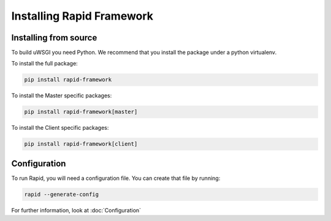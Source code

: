 Installing Rapid Framework
==========================

Installing from source
----------------------

To build uWSGI you need Python.  We recommend that you install the package under
a python virtualenv.

To install the full package:

.. code-block:: sh

   pip install rapid-framework

To install the Master specific packages:

.. code-block:: sh

   pip install rapid-framework[master]

To install the Client specific packages:

.. code-block:: sh

   pip install rapid-framework[client]


Configuration
-------------

To run Rapid, you will need a configuration file. You can create that file by
running:

.. code-block:: sh

   rapid --generate-config

For further information, look at :doc:`Configuration`
